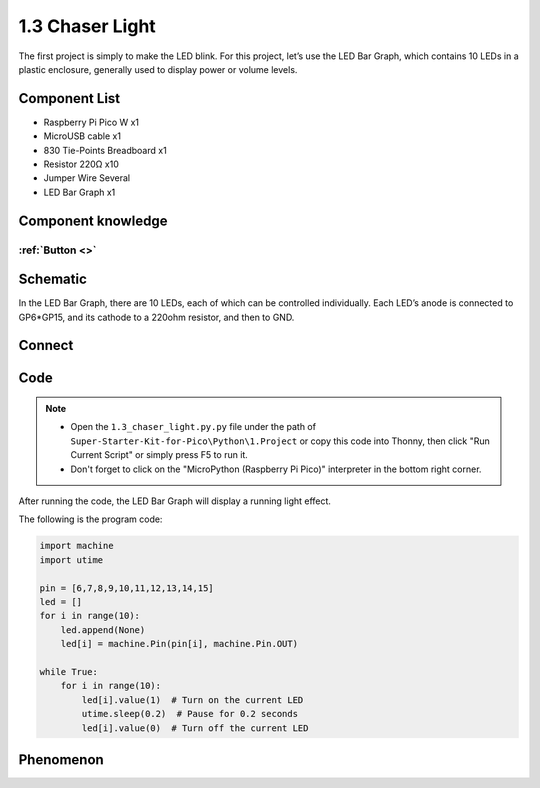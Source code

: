 1.3 Chaser Light
====================
The first project is simply to make the LED blink. For this project, let’s use 
the LED Bar Graph, which contains 10 LEDs in a plastic enclosure, generally used 
to display power or volume levels.

.. image:: img/1.detail/1.3.png

.. image:: img/1.detail/1.3-1.png

Component List
^^^^^^^^^^^^^^^
- Raspberry Pi Pico W x1
- MicroUSB cable x1
- 830 Tie-Points Breadboard x1
- Resistor 220Ω x10
- Jumper Wire Several
- LED Bar Graph x1

Component knowledge
^^^^^^^^^^^^^^^^^^^^
:ref:`Button <>`
"""""""""""""""""""""""""""

Schematic
^^^^^^^^^^
.. image:: img/2.sch/1.3.png

In the LED Bar Graph, there are 10 LEDs, each of which can be controlled individually. 
Each LED’s anode is connected to GP6*GP15, and its cathode to a 220ohm resistor, and then to GND.

Connect
^^^^^^^^^^
.. image:: img/3.connect/1.3.png

Code
^^^^^^^
.. note::

    * Open the ``1.3_chaser_light.py.py`` file under the path of ``Super-Starter-Kit-for-Pico\Python\1.Project`` or copy this code into Thonny, then click "Run Current Script" or simply press F5 to run it.

    * Don't forget to click on the "MicroPython (Raspberry Pi Pico)" interpreter in the bottom right corner. 
  
After running the code, the LED Bar Graph will display a running light effect.

.. image:: img/4.software/1.3.png

The following is the program code:

.. code-block:: python
    
    import machine
    import utime

    pin = [6,7,8,9,10,11,12,13,14,15]
    led = []
    for i in range(10):
        led.append(None)
        led[i] = machine.Pin(pin[i], machine.Pin.OUT)

    while True:
        for i in range(10):
            led[i].value(1)  # Turn on the current LED
            utime.sleep(0.2)  # Pause for 0.2 seconds
            led[i].value(0)  # Turn off the current LED

Phenomenon
^^^^^^^^^^^
.. video:: img/5.phenomenon/1.3.mp4
    :width: 100%